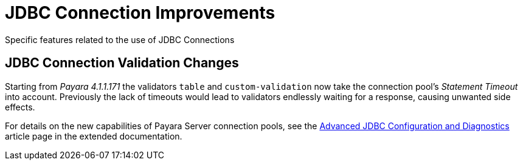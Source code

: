 [[jdbc-connection-validation]]
= JDBC Connection Improvements

Specific features related to the use of JDBC Connections


[[jdbc-connection-validation-changes]]
== JDBC Connection Validation Changes

Starting from _Payara 4.1.1.171_ the validators `table` and `custom-validation` now
take the connection pool's _Statement Timeout_ into account. Previously
the lack of timeouts would lead to validators endlessly waiting for a
response, causing unwanted side effects.

For details on the new capabilities of Payara Server connection pools,
see the link:/documentation/payara-server/advanced-jdbc/advanced-jdbc-configuration-and-diagnostics.adoc[Advanced
JDBC Configuration and Diagnostics] article page in the extended documentation.
